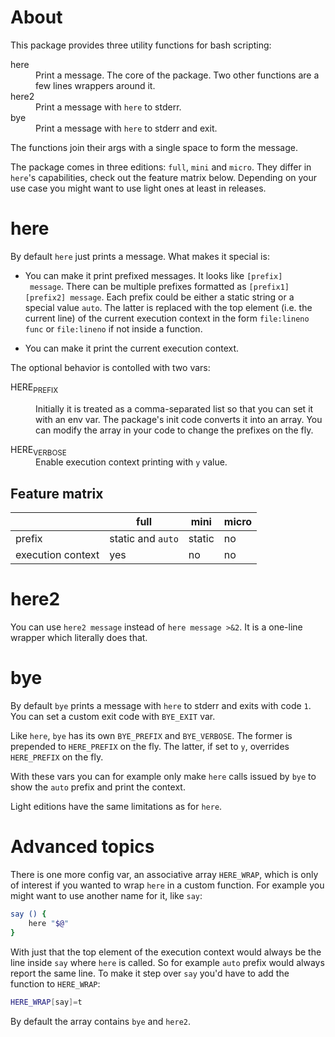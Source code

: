 * About

This package provides three utility functions for bash scripting:

- here :: Print a message. The core of the package. Two other
  functions are a few lines wrappers around it.
- here2 :: Print a message with =here= to stderr.
- bye :: Print a message with =here= to stderr and exit.

The functions join their args with a single space to form the
message.

The package comes in three editions: =full=, =mini= and =micro=. They
differ in =here='s capabilities, check out the feature matrix
below. Depending on your use case you might want to use light ones at
least in releases.

* here

By default =here= just prints a message. What makes it special is:

- You can make it print prefixed messages. It looks like =[prefix]
  message=. There can be multiple prefixes formatted as
  =[prefix1][prefix2] message=. Each prefix could be either a static
  string or a special value =auto=. The latter is replaced with the
  top element (i.e. the current line) of the current execution context
  in the form =file:lineno func= or =file:lineno= if not inside a
  function.

- You can make it print the current execution context.

The optional behavior is contolled with two vars:

- HERE_PREFIX :: Initially it is treated as a comma-separated list so
  that you can set it with an env var. The package's init code
  converts it into an array. You can modify the array in your code to
  change the prefixes on the fly.

- HERE_VERBOSE :: Enable execution context printing with =y= value.

** Feature matrix

|                   | full              | mini   | micro |
|-------------------+-------------------+--------+-------|
| prefix            | static and =auto= | static | no    |
| execution context | yes               | no     | no    |

* here2

You can use =here2 message= instead of =here message >&2=. It is a
one-line wrapper which literally does that.

* bye

By default =bye= prints a message with =here= to stderr and exits with
code =1=. You can set a custom exit code with =BYE_EXIT= var.

Like =here=, =bye= has its own =BYE_PREFIX= and =BYE_VERBOSE=. The
former is prepended to =HERE_PREFIX= on the fly. The latter, if set to
=y=, overrides =HERE_PREFIX= on the fly.

With these vars you can for example only make =here= calls issued by
=bye= to show the =auto= prefix and print the context.

Light editions have the same limitations as for =here=.

* Advanced topics

There is one more config var, an associative array =HERE_WRAP=, which
is only of interest if you wanted to wrap =here= in a custom
function. For example you might want to use another name for it, like
=say=:

#+begin_src bash
  say () {
      here "$@"
  }
#+end_src

With just that the top element of the execution context would always
be the line inside =say= where =here= is called. So for example =auto=
prefix would always report the same line. To make it step over =say=
you'd have to add the function to =HERE_WRAP=:

#+begin_src bash
  HERE_WRAP[say]=t
#+end_src

By default the array contains =bye= and =here2=.
